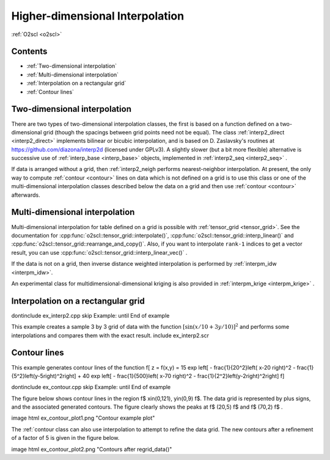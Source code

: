 Higher-dimensional Interpolation
================================

:ref:`O2scl <o2scl>`

Contents
--------
     
- :ref:`Two-dimensional interpolation`
- :ref:`Multi-dimensional interpolation`
- :ref:`Interpolation on a rectangular grid`
- :ref:`Contour lines`  

Two-dimensional interpolation
-----------------------------

There are two types of two-dimensional interpolation classes, the
first is based on a function defined on a two-dimensional grid
(though the spacings between grid points need not be equal). The
class :ref:`interp2_direct <interp2_direct>` implements bilinear or bicubic
interpolation, and is based on D. Zaslavsky's routines at
https://github.com/diazona/interp2d (licensed under GPLv3).
A slightly slower (but a bit more flexible) alternative is 
successive use of :ref:`interp_base <interp_base>` objects, implemented
in :ref:`interp2_seq <interp2_seq>` . 

If data is arranged without a grid, then :ref:`interp2_neigh
performs nearest-neighbor interpolation. At present, the only way
to compute :ref:`contour <contour>` lines on data which is not defined on a grid
is to use this class or one of the multi-dimensional interpolation
classes described below the data on a grid and then use :ref:`contour
<contour>` afterwards.

.. 
  7/10/19: I removed the reference to interp2_planar because
  it's unstable and I don't recommend using it. 

Multi-dimensional interpolation
-------------------------------

Multi-dimensional interpolation for table defined on a grid is
possible with :ref:`tensor_grid <tensor_grid>`. See the documentation
for :cpp:func:`o2scl::tensor_grid::interpolate()`,
:cpp:func:`o2scl::tensor_grid::interp_linear()` and
:cpp:func:`o2scl::tensor_grid::rearrange_and_copy()`. Also, if you
want to interpolate ``rank-1`` indices to get a vector result, you can
use :cpp:func:`o2scl::tensor_grid::interp_linear_vec()` .

If the data is not on a grid, then inverse distance weighted
interpolation is performed by :ref:`interpm_idw <interpm_idw>`.

An experimental class for multidimensional-dimensional kriging is also 
provided in :ref:`interpm_krige <interpm_krige>` .
    
Interpolation on a rectangular grid
-----------------------------------

\dontinclude ex_interp2.cpp
\skip Example:
\until End of example

This example creates a sample 3 by 3 grid of data with the 
function :math:`\left[ \sin \left( x/10 + 3 y/10 \right) \right]^2`
and performs some interpolations and compares them with the 
exact result.
\include ex_interp2.scr

..
  AWS: 6/6/19: I'm commenting this out because interp2_planar is
  unstable and probably not recommended.

  \section ex_interp2_planar_sect Interpolation of randomly spaced points
    
  For example, with 10 random points in the x-y plane with \f$
  -1<x<1 \f$ and \f$ -1<y<1 \f$, the figure contains several
  polygonal regions, each of which represents the set of all points
  in the domain which will be mapped to the same plane in order to
  to approximate the original function.

  \image html ex_planar_plot.png "Planes from interp2_planar class"
  \image latex ex_planar_plot.pdf "Planes from interp2_planar class" width=9cm

Contour lines
-------------

This example generates contour lines of the function
\f[
z = f(x,y) = 15 \exp \left[ - \frac{1}{20^2}\left( x-20 \right)^2 
- \frac{1}{5^2}\left(y-5\right)^2\right] + 
40 \exp \left[ - \frac{1}{500}\left( x-70 \right)^2 
- \frac{1}{2^2}\left(y-2\right)^2\right] 
\f]

\dontinclude ex_contour.cpp
\skip Example:
\until End of example

The figure below shows contour lines in the region \f$
x\in(0,121), y\in(0,9) \f$. The data grid is represented by plus
signs, and the associated generated contours. The figure clearly
shows the peaks at \f$ (20,5) \f$ and \f$ (70,2) \f$ .

\image html ex_contour_plot1.png "Contour example plot"

The :ref:`contour class can also use interpolation to 
attempt to refine the data grid. The new contours after a 
refinement of a factor of 5 is given in the figure below.
    
\image html ex_contour_plot2.png "Contours after regrid_data()"
